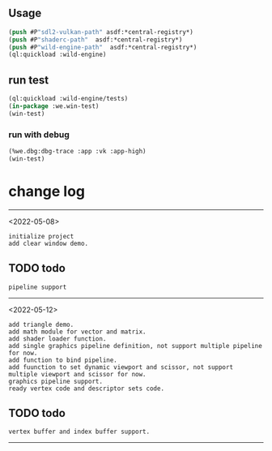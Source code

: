 ** Usage
#+BEGIN_SRC lisp
(push #P"sdl2-vulkan-path" asdf:*central-registry*)
(push #P"shaderc-path"  asdf:*central-registry*)
(push #P"wild-engine-path"  asdf:*central-registry*)
(ql:quickload :wild-engine)
#+END_SRC

** run test
#+BEGIN_SRC lisp
(ql:quickload :wild-engine/tests)
(in-package :we.win-test)
(win-test)
#+END_SRC

*** run with debug
#+BEGIN_SRC lisp
(%we.dbg:dbg-trace :app :vk :app-high)
(win-test)
#+END_SRC

* change log 
-----------------------------------------------------------------------------------------
<2022-05-08>
#+BEGIN_SRC 
initialize project
add clear window demo.
#+END_SRC

** TODO todo 
#+BEGIN_SRC 
pipeline support
#+END_SRC
-----------------------------------------------------------------------------------------
<2022-05-12>
#+BEGIN_SRC 
add triangle demo.
add math module for vector and matrix.
add shader loader function.
add single graphics pipeline definition, not support multiple pipeline for now.
add function to bind pipeline.
add fuunction to set dynamic viewport and scissor, not support multiple viewport and scissor for now.
graphics pipeline support.
ready vertex code and descriptor sets code.
#+END_SRC

** TODO todo
#+BEGIN_SRC 
vertex buffer and index buffer support.
#+END_SRC
-----------------------------------------------------------------------------------------
